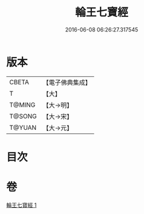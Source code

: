 #+TITLE: 輪王七寶經 
#+DATE: 2016-06-08 06:26:27.317545

* 版本
 |     CBETA|【電子佛典集成】|
 |         T|【大】     |
 |    T@MING|【大→明】   |
 |    T@SONG|【大→宋】   |
 |    T@YUAN|【大→元】   |

* 目次

* 卷
[[file:KR6a0038_001.txt][輪王七寶經 1]]

